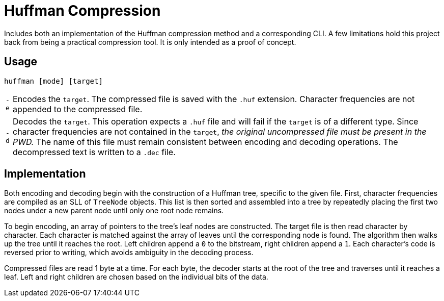 = Huffman Compression

Includes both an implementation of the Huffman compression method and a corresponding CLI.
A few limitations hold this project back from being a practical compression tool.
It is only intended as a proof of concept.

== Usage

----
huffman [mode] [target]
----

[horizontal]
`-e` :: Encodes the `target`. 
The compressed file is saved with the `.huf` extension. 
Character frequencies are not appended to the compressed file.
`-d` :: Decodes the `target`. 
This operation expects a `.huf` file and will fail if the `target` is of a different type. 
Since character frequencies are not contained in the `target`, _the original uncompressed file must be present in the PWD._
The name of this file must remain consistent between encoding and decoding operations. 
The decompressed text is written to a `.dec` file.

== Implementation

Both encoding and decoding begin with the construction of a Huffman tree, specific to the given file. 
First, character frequencies are compiled as an SLL of `TreeNode` objects. 
This list is then sorted and assembled into a tree by repeatedly placing the first two nodes under a new parent node until only one root node remains.

To begin encoding, an array of pointers to the tree's leaf nodes are constructed. 
The target file is then read character by character. 
Each character is matched against the array of leaves until the corresponding node is found. 
The algorithm then walks up the tree until it reaches the root. 
Left children append a `0` to the bitstream, right children append a `1`. 
Each character's code is reversed prior to writing, which avoids ambiguity in the decoding process.

Compressed files are read 1 byte at a time. For each byte, the decoder starts at the root of the tree and traverses until it reaches a leaf. Left and right children are chosen based on the individual bits of the data.